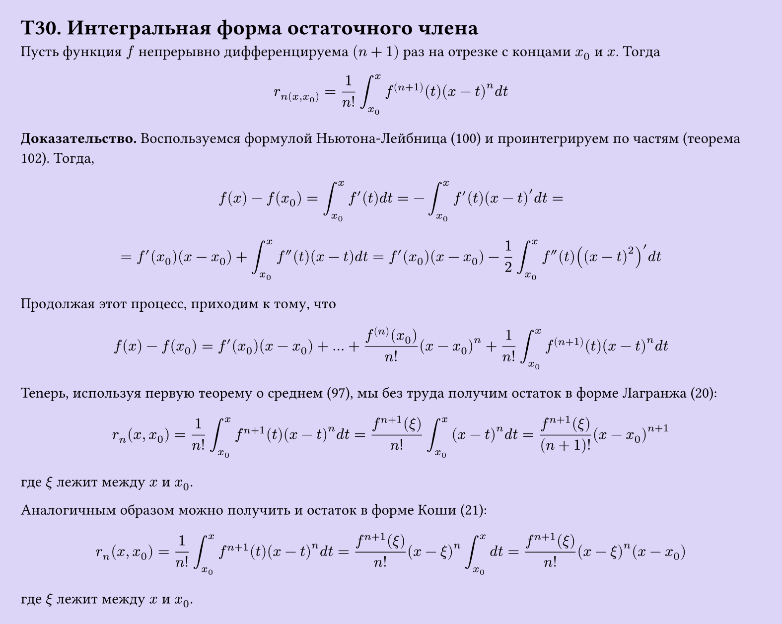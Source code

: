 #set page(width: 20cm, height: auto, fill: color.hsl(253.71deg, 71.43%, 90.39%), margin: 15pt)
#set align(left + top)
= T30. Интегральная форма остаточного члена

Пусть функция $f$ непрерывно дифференцируема $(n+1)$ раз на отрезке с концами $x_0$ и $x$. Тогда

$ r_n(x, x_0) = 1/(n!) integral_(x_0)^x f^((n+1))(t)(x - t)^n d t $

*Доказательство.* Воспользуемся формулой Ньютона-Лейбница (100) и проинтегрируем по частям (теорема 102). Тогда,

$ f(x) - f(x_0) = integral_(x_0)^x f'(t) d t = -integral_(x_0)^x f'(t)(x - t)' d t = $

$ = f'(x_0)(x - x_0) + integral_(x_0)^x f''(t)(x - t) d t = f'(x_0)(x - x_0) - 1/2 integral_(x_0)^x f''(t)((x - t)^2)' d t $

Продолжая этот процесс, приходим к тому, что

$ f(x) - f(x_0) = f'(x_0)(x - x_0) + dots + (f^((n))(x_0))/(n!)(x - x_0)^n + 1/(n!) integral_(x_0)^x f^((n+1))(t)(x - t)^n d t $

Tenepь, используя первую теорему о среднем (97), мы без труда получим остаток в форме Лагранжа (20):

$
  r_n (x,x_0) = frac(1, n!) integral_(x_0)^x f^(n+1)(t)(x-t)^n d t = frac(f^(n+1)(xi), n!) integral_(x_0)^x (x-t)^n d t = frac(f^(n+1)(xi), (n+1)!) (x - x_0)^(n+1)
$

 где $xi$ лежит между $x$ и $x_0$.

Аналогичным образом можно получить и остаток в форме Коши (21):

$
  r_n (x,x_0) = frac(1, n!) integral_(x_0)^x f^(n+1)(t)(x-t)^n d t = frac(f^(n+1)(xi), n!) (x-xi)^n integral_(x_0)^x d t = frac(f^(n+1)(xi), n!) (x-xi)^n (x - x_0)
$

где $xi$ лежит между $x$ и $x_0$.